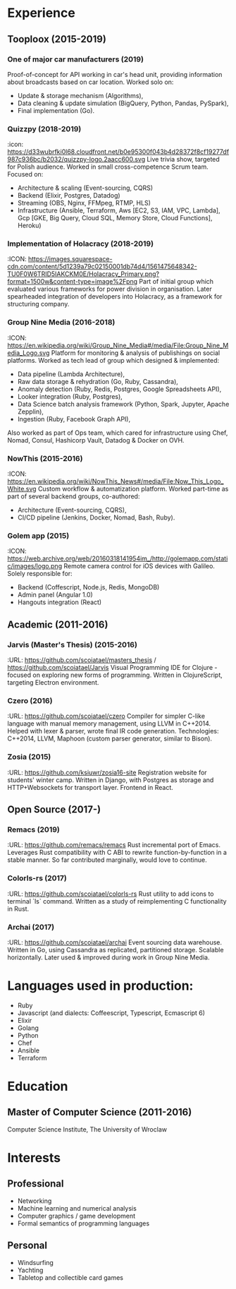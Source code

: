 * Experience
** Tooploox (2015-2019)
*** One of major car manufacturers (2019)
    Proof-of-concept for API working in car's head unit, providing information about broadcasts based on car location. Worked solo on:
    - Update & storage mechanism (Algorithms),
    - Data cleaning & update simulation (BigQuery, Python, Pandas, PySpark),
    - Final implementation (Go).
*** Quizzpy (2018-2019)
    :icon: https://d33wubrfki0l68.cloudfront.net/b0e95300f043b4d28372f8cf19277df987c936bc/b2032/quizzpy-logo.2aacc600.svg
    Live trivia show, targeted for Polish audience.
    Worked in small cross-competence Scrum team. Focused on:
    - Architecture & scaling (Event-sourcing, CQRS)
    - Backend (Elixir, Postgres, Datadog)
    - Streaming (OBS, Nginx, FFMpeg, RTMP, HLS)
    - Infrastructure (Ansible, Terraform, Aws [EC2, S3, IAM, VPC, Lambda], Gcp [GKE, Big Query, Cloud SQL, Memory Store, Cloud Functions], Heroku)
*** Implementation of Holacracy (2018-2019)
    :ICON: https://images.squarespace-cdn.com/content/5d1239a79c02150001db74d4/1561475648342-TU0F0W6TRID5IAKCKM0E/Holacracy_Primary.png?format=1500w&content-type=image%2Fpng
    Part of initial group which evaluated various frameworks for power division in organisation.
    Later spearheaded integration of developers into Holacracy, as a framework for structuring company.
*** Group Nine Media (2016-2018)
    :ICON: https://en.wikipedia.org/wiki/Group_Nine_Media#/media/File:Group_Nine_Media_Logo.svg
    Platform for monitoring & analysis of publishings on social platforms.
    Worked as tech lead of group which designed & implemented:
    - Data pipeline (Lambda Architecture),
    - Raw data storage & rehydration (Go, Ruby, Cassandra),
    - Anomaly detection (Ruby, Redis, Postgres, Google Spreadsheets API),
    - Looker integration (Ruby, Postgres),
    - Data Science batch analysis framework (Python, Spark, Jupyter, Apache Zepplin),
    - Ingestion (Ruby, Facebook Graph API),
    Also worked as part of Ops team, which cared for infrastructure using Chef, Nomad, Consul, Hashicorp Vault, Datadog & Docker on OVH.
*** NowThis (2015-2016)
    :ICON: https://en.wikipedia.org/wiki/NowThis_News#/media/File:Now_This_Logo_White.svg
    Custom workflow & automatization platform.
    Worked part-time as part of several backend groups, co-authored:
    - Architecture (Event-sourcing, CQRS),
    - CI/CD pipeline (Jenkins, Docker, Nomad, Bash, Ruby).
*** Golem app (2015)
    :ICON: https://web.archive.org/web/20160318141954im_/http://golemapp.com/static/images/logo.png
    Remote camera control for iOS devices with Galileo.
    Solely responsible for:
    - Backend (Coffescript, Node.js, Redis, MongoDB)
    - Admin panel (Angular 1.0)
    - Hangouts integration (React)
** Academic (2011-2016)
*** Jarvis (Master's Thesis) (2015-2016)
    :URL: https://github.com/scoiatael/masters_thesis / https://github.com/scoiatael/Jarvis
    Visual Programming IDE for Clojure - focused on exploring new forms of programming.
    Written in ClojureScript, targeting Electron environment.
*** Czero (2016)
    :URL: https://github.com/scoiatael/czero
    Compiler for simpler C-like language with manual memory management, using LLVM in C++2014. Helped with lexer & parser, wrote final IR code generation.
    Technologies: C++2014, LLVM, Maphoon (custom parser generator, similar to Bison).
*** Zosia (2015)
    :URL: https://github.com/ksiuwr/zosia16-site
    Registration website for students' winter camp. Written in Django, with Postgres as storage and HTTP+Websockets for transport layer. Frontend in React.
** Open Source (2017-)
*** Remacs (2019)
    :URL: https://github.com/remacs/remacs
    Rust incremental port of Emacs. Leverages Rust compatibility with C ABI to rewrite function-by-function in a stable manner. So far contributed marginally, would love to continue.
*** Colorls-rs (2017)
    :URL: https://github.com/scoiatael/colorls-rs
    Rust utility to add icons to terminal `ls` command. Written as a study of reimplementing C functionality in Rust.
*** Archai (2017)
    :URL: https://github.com/scoiatael/archai
    Event sourcing data warehouse. Written in Go, using Cassandra as replicated, partitioned storage. Scalable horizontally. Later used & improved during work in Group Nine Media.
* Languages used in production:
- Ruby
- Javascript (and dialects: Coffeescript, Typescript, Ecmascript 6)
- Elixir
- Golang
- Python
- Chef
- Ansible
- Terraform
* Education
** Master of Computer Science (2011-2016)
  Computer Science Institute, The University of Wroclaw
* Interests
** Professional
- Networking
- Machine learning and numerical analysis
- Computer graphics / game development
- Formal semantics of programming languages
** Personal
- Windsurfing
- Yachting
- Tabletop and collectible card games
